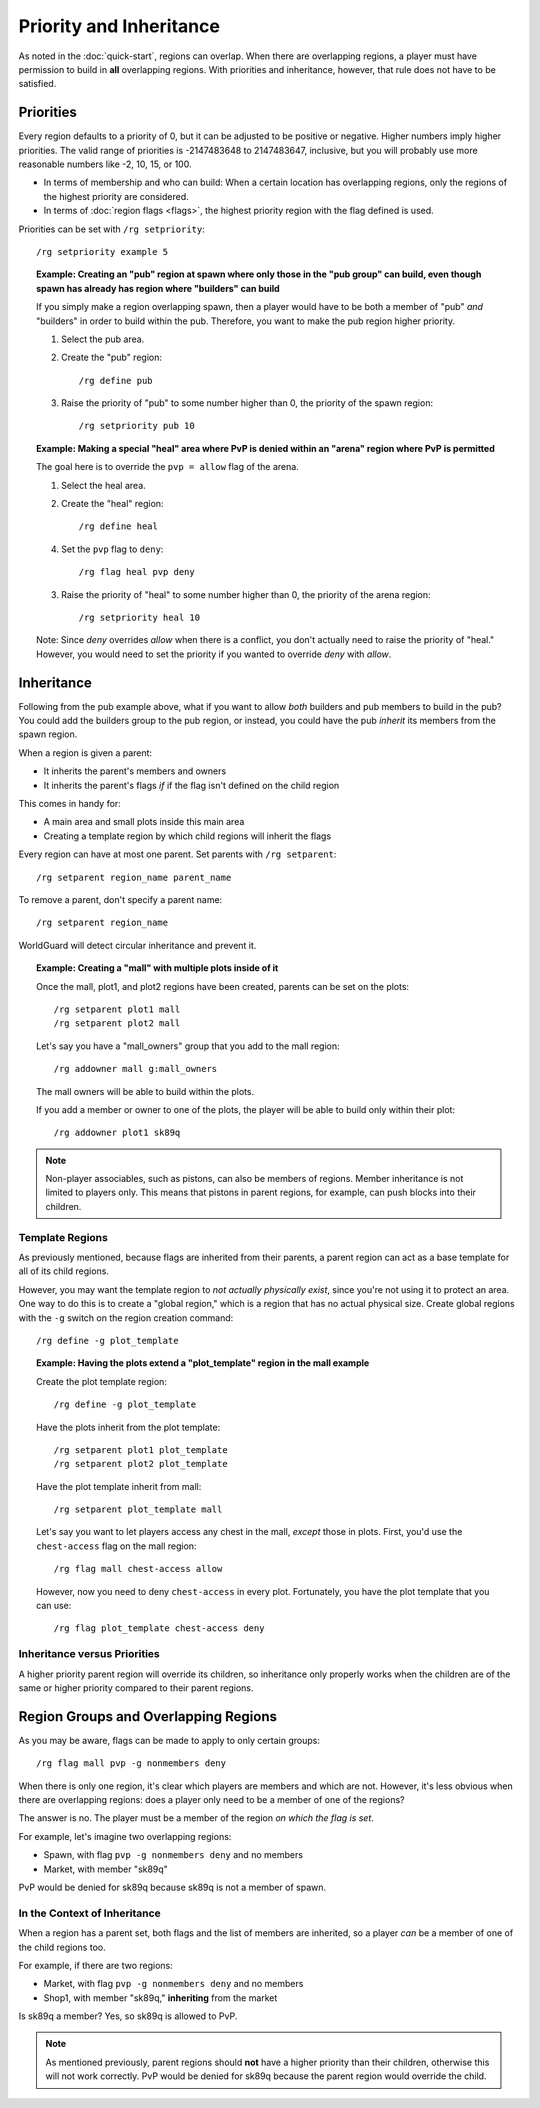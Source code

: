 ========================
Priority and Inheritance
========================

As noted in the :doc:`quick-start`, regions can overlap. When there are overlapping regions, a player must have permission to build in **all** overlapping regions. With priorities and inheritance, however, that rule does not have to be satisfied.

Priorities
==========

Every region defaults to a priority of 0, but it can be adjusted to be positive or negative. Higher numbers imply higher priorities. The valid range of priorities is -2147483648 to 2147483647, inclusive, but you will probably use more reasonable numbers like -2, 10, 15, or 100.

* In terms of membership and who can build: When a certain location has overlapping regions, only the regions of the highest priority are considered.
* In terms of :doc:`region flags <flags>`, the highest priority region with the flag defined is used.

Priorities can be set with ``/rg setpriority``::

    /rg setpriority example 5

.. topic:: Example: Creating an "pub" region at spawn where only those in the "pub group" can build, even though spawn has already has region where "builders" can build

    If you simply make a region overlapping spawn, then a player would have to be both a member of "pub" *and* "builders" in order to build within the pub. Therefore, you want to make the pub region higher priority.

    1. Select the pub area.
    2. Create the "pub" region::

        /rg define pub

    3. Raise the priority of "pub" to some number higher than 0, the priority of the spawn region::

        /rg setpriority pub 10

.. topic:: Example: Making a special "heal" area where PvP is denied within an "arena" region where PvP is permitted

    The goal here is to override the ``pvp = allow`` flag of the arena.

    1. Select the heal area.
    2. Create the "heal" region::

        /rg define heal

    4. Set the ``pvp`` flag to ``deny``::

        /rg flag heal pvp deny

    3. Raise the priority of "heal" to some number higher than 0, the priority of the arena region::

        /rg setpriority heal 10

    Note: Since *deny* overrides *allow* when there is a conflict, you don't actually need to raise the priority of "heal." However, you would need to set the priority if you wanted to override *deny* with *allow*.

Inheritance
===========

Following from the pub example above, what if you want to allow *both* builders and pub members to build in the pub? You could add the builders group to the pub region, or instead, you could have the pub *inherit* its members from the spawn region.

When a region is given a parent:

* It inherits the parent's members and owners
* It inherits the parent's flags *if* if the flag isn't defined on the child region

This comes in handy for:

* A main area and small plots inside this main area
* Creating a template region by which child regions will inherit the flags

Every region can have at most one parent. Set parents with ``/rg setparent``::

    /rg setparent region_name parent_name

To remove a parent, don't specify a parent name::

    /rg setparent region_name

WorldGuard will detect circular inheritance and prevent it.

.. topic:: Example: Creating a "mall" with multiple plots inside of it

    Once the mall, plot1, and plot2 regions have been created, parents can be set on the plots::

        /rg setparent plot1 mall
        /rg setparent plot2 mall

    Let's say you have a "mall_owners" group that you add to the mall region::

        /rg addowner mall g:mall_owners

    The mall owners will be able to build within the plots.

    If you add a member or owner to one of the plots, the player will be able to build only within their plot::

        /rg addowner plot1 sk89q

.. note::
    Non-player associables, such as pistons, can also be members of regions. Member inheritance is not limited to players only. This means that pistons in parent regions, for example, can push blocks into their children.

Template Regions
~~~~~~~~~~~~~~~~

As previously mentioned, because flags are inherited from their parents, a parent region can act as a base template for all of its child regions.

However, you may want the template region to *not actually physically exist*, since you're not using it to protect an area. One way to do this is to create a "global region," which is a region that has no actual physical size. Create global regions with the ``-g`` switch on the region creation command::

    /rg define -g plot_template

.. topic:: Example: Having the plots extend a "plot_template" region in the mall example
    
    Create the plot template region::

        /rg define -g plot_template

    Have the plots inherit from the plot template::

        /rg setparent plot1 plot_template
        /rg setparent plot2 plot_template

    Have the plot template inherit from mall::

        /rg setparent plot_template mall

    Let's say you want to let players access any chest in the mall, *except* those in plots. First, you'd use the ``chest-access`` flag on the mall region::

        /rg flag mall chest-access allow

    However, now you need to deny ``chest-access`` in every plot. Fortunately, you have the plot template that you can use::

        /rg flag plot_template chest-access deny

Inheritance versus Priorities
~~~~~~~~~~~~~~~~~~~~~~~~~~~~~

A higher priority parent region will override its children, so inheritance only properly works when the children are of the same or higher priority compared to their parent regions.

Region Groups and Overlapping Regions
=====================================

As you may be aware, flags can be made to apply to only certain groups::

    /rg flag mall pvp -g nonmembers deny

When there is only one region, it's clear which players are members and which are not. However, it's less obvious when there are overlapping regions: does a player only need to be a member of one of the regions?

The answer is no. The player must be a member of the region *on which the flag is set*. 

For example, let's imagine two overlapping regions:

* Spawn, with flag ``pvp -g nonmembers deny`` and no members
* Market, with member "sk89q"

PvP would be denied for sk89q because sk89q is not a member of spawn.

In the Context of Inheritance
~~~~~~~~~~~~~~~~~~~~~~~~~~~~~

When a region has a parent set, both flags and the list of members are inherited, so a player *can* be a member of one of the child regions too.

For example, if there are two regions:

* Market, with flag ``pvp -g nonmembers deny`` and no members
* Shop1, with member "sk89q," **inheriting** from the market

Is sk89q a member? Yes, so sk89q is allowed to PvP.

.. note::
    As mentioned previously, parent regions should **not** have a higher priority than their children, otherwise this will not work correctly. PvP would be denied for sk89q because the parent region would override the child.